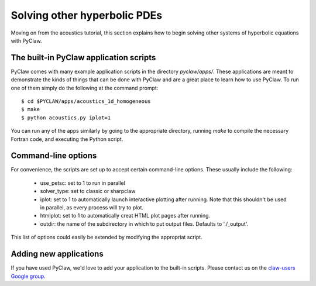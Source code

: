 .. _apps:

========================================
Solving other hyperbolic PDEs
========================================
Moving on from the acoustics tutorial, this section explains how to begin
solving other systems of hyperbolic equations with PyClaw.

The built-in PyClaw application scripts
========================================
PyClaw comes with many example application scripts in the directory `pyclaw/apps/`.
These applications are meant to demonstrate the kinds of things that can be done
with PyClaw and are a great place to learn how to use PyClaw.  To run one of them
simply do the following at the command prompt::

    $ cd $PYCLAW/apps/acoustics_1d_homogeneous
    $ make
    $ python acoustics.py iplot=1

You can run any of the apps similarly by going to the appropriate directory,
running `make` to compile the necessary Fortran code, and executing the Python
script.

Command-line options
========================================
For convenience, the scripts are set up to accept certain command-line options.
These usually include the following:

   * use_petsc: set to 1 to run in parallel

   * solver_type: set to classic or sharpclaw

   * iplot: set to 1 to automatically launch interactive plotting after running.
     Note that this shouldn't be used in parallel, as every process will try to plot.

   * htmlplot: set to 1 to automatically creat HTML plot pages after running.

   * outdir: the name of the subdirectory in which to put output files.  Defaults to
     './_output'.

This list of options could easily be extended by modifying the appropriat script.

Adding new applications
========================================
If you have used PyClaw, we'd love to add your application to the built-in scripts.
Please contact us on the `claw-users Google group <http://http://groups.google.com/group/claw-users>`_.
